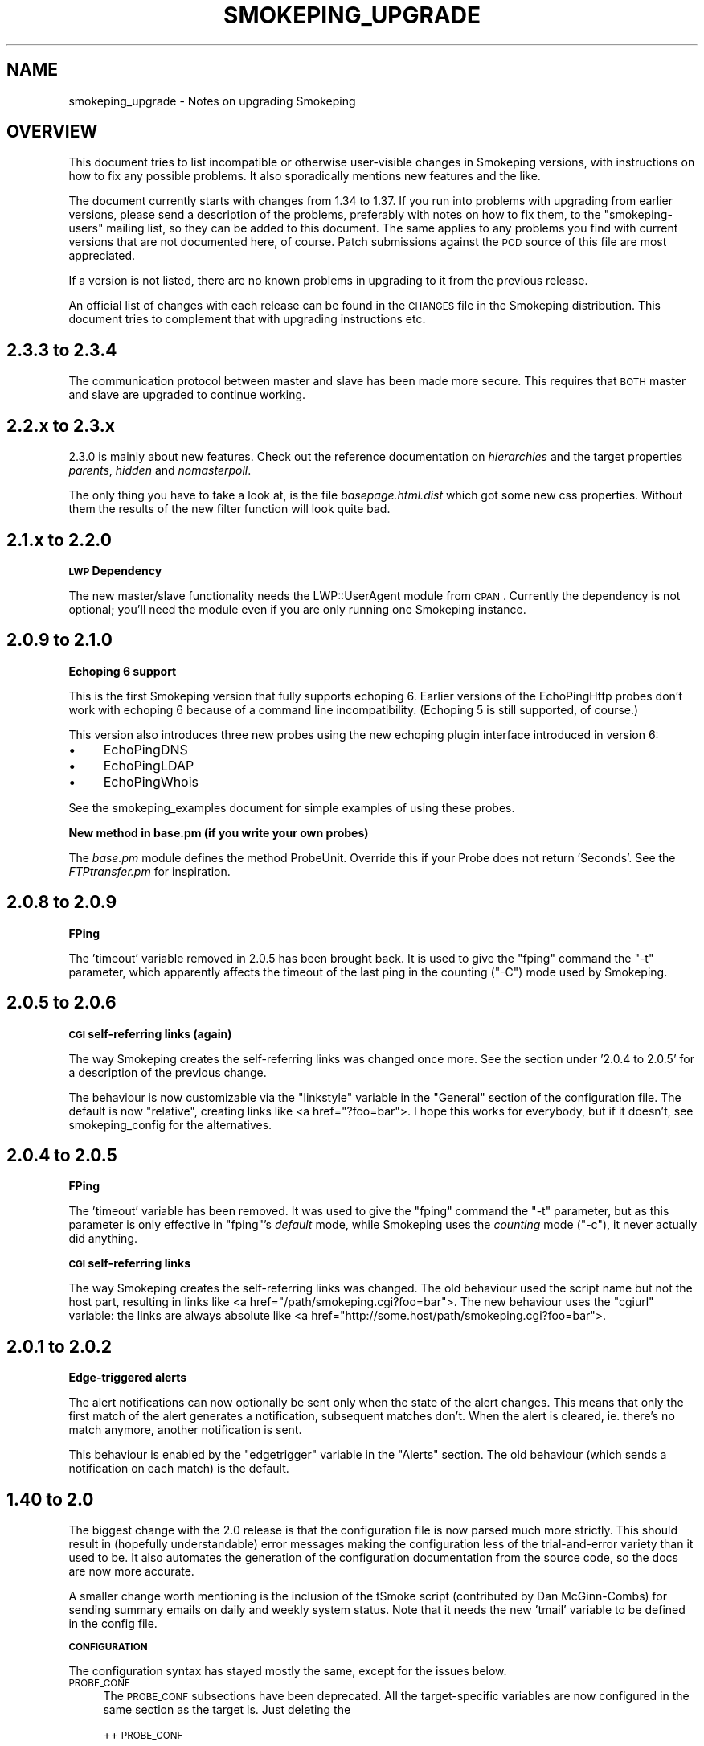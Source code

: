 .\" Automatically generated by Pod::Man v1.37, Pod::Parser v1.32
.\"
.\" Standard preamble:
.\" ========================================================================
.de Sh \" Subsection heading
.br
.if t .Sp
.ne 5
.PP
\fB\\$1\fR
.PP
..
.de Sp \" Vertical space (when we can't use .PP)
.if t .sp .5v
.if n .sp
..
.de Vb \" Begin verbatim text
.ft CW
.nf
.ne \\$1
..
.de Ve \" End verbatim text
.ft R
.fi
..
.\" Set up some character translations and predefined strings.  \*(-- will
.\" give an unbreakable dash, \*(PI will give pi, \*(L" will give a left
.\" double quote, and \*(R" will give a right double quote.  \*(C+ will
.\" give a nicer C++.  Capital omega is used to do unbreakable dashes and
.\" therefore won't be available.  \*(C` and \*(C' expand to `' in nroff,
.\" nothing in troff, for use with C<>.
.tr \(*W-
.ds C+ C\v'-.1v'\h'-1p'\s-2+\h'-1p'+\s0\v'.1v'\h'-1p'
.ie n \{\
.    ds -- \(*W-
.    ds PI pi
.    if (\n(.H=4u)&(1m=24u) .ds -- \(*W\h'-12u'\(*W\h'-12u'-\" diablo 10 pitch
.    if (\n(.H=4u)&(1m=20u) .ds -- \(*W\h'-12u'\(*W\h'-8u'-\"  diablo 12 pitch
.    ds L" ""
.    ds R" ""
.    ds C` ""
.    ds C' ""
'br\}
.el\{\
.    ds -- \|\(em\|
.    ds PI \(*p
.    ds L" ``
.    ds R" ''
'br\}
.\"
.\" If the F register is turned on, we'll generate index entries on stderr for
.\" titles (.TH), headers (.SH), subsections (.Sh), items (.Ip), and index
.\" entries marked with X<> in POD.  Of course, you'll have to process the
.\" output yourself in some meaningful fashion.
.if \nF \{\
.    de IX
.    tm Index:\\$1\t\\n%\t"\\$2"
..
.    nr % 0
.    rr F
.\}
.\"
.\" For nroff, turn off justification.  Always turn off hyphenation; it makes
.\" way too many mistakes in technical documents.
.hy 0
.if n .na
.\"
.\" Accent mark definitions (@(#)ms.acc 1.5 88/02/08 SMI; from UCB 4.2).
.\" Fear.  Run.  Save yourself.  No user-serviceable parts.
.    \" fudge factors for nroff and troff
.if n \{\
.    ds #H 0
.    ds #V .8m
.    ds #F .3m
.    ds #[ \f1
.    ds #] \fP
.\}
.if t \{\
.    ds #H ((1u-(\\\\n(.fu%2u))*.13m)
.    ds #V .6m
.    ds #F 0
.    ds #[ \&
.    ds #] \&
.\}
.    \" simple accents for nroff and troff
.if n \{\
.    ds ' \&
.    ds ` \&
.    ds ^ \&
.    ds , \&
.    ds ~ ~
.    ds /
.\}
.if t \{\
.    ds ' \\k:\h'-(\\n(.wu*8/10-\*(#H)'\'\h"|\\n:u"
.    ds ` \\k:\h'-(\\n(.wu*8/10-\*(#H)'\`\h'|\\n:u'
.    ds ^ \\k:\h'-(\\n(.wu*10/11-\*(#H)'^\h'|\\n:u'
.    ds , \\k:\h'-(\\n(.wu*8/10)',\h'|\\n:u'
.    ds ~ \\k:\h'-(\\n(.wu-\*(#H-.1m)'~\h'|\\n:u'
.    ds / \\k:\h'-(\\n(.wu*8/10-\*(#H)'\z\(sl\h'|\\n:u'
.\}
.    \" troff and (daisy-wheel) nroff accents
.ds : \\k:\h'-(\\n(.wu*8/10-\*(#H+.1m+\*(#F)'\v'-\*(#V'\z.\h'.2m+\*(#F'.\h'|\\n:u'\v'\*(#V'
.ds 8 \h'\*(#H'\(*b\h'-\*(#H'
.ds o \\k:\h'-(\\n(.wu+\w'\(de'u-\*(#H)/2u'\v'-.3n'\*(#[\z\(de\v'.3n'\h'|\\n:u'\*(#]
.ds d- \h'\*(#H'\(pd\h'-\w'~'u'\v'-.25m'\f2\(hy\fP\v'.25m'\h'-\*(#H'
.ds D- D\\k:\h'-\w'D'u'\v'-.11m'\z\(hy\v'.11m'\h'|\\n:u'
.ds th \*(#[\v'.3m'\s+1I\s-1\v'-.3m'\h'-(\w'I'u*2/3)'\s-1o\s+1\*(#]
.ds Th \*(#[\s+2I\s-2\h'-\w'I'u*3/5'\v'-.3m'o\v'.3m'\*(#]
.ds ae a\h'-(\w'a'u*4/10)'e
.ds Ae A\h'-(\w'A'u*4/10)'E
.    \" corrections for vroff
.if v .ds ~ \\k:\h'-(\\n(.wu*9/10-\*(#H)'\s-2\u~\d\s+2\h'|\\n:u'
.if v .ds ^ \\k:\h'-(\\n(.wu*10/11-\*(#H)'\v'-.4m'^\v'.4m'\h'|\\n:u'
.    \" for low resolution devices (crt and lpr)
.if \n(.H>23 .if \n(.V>19 \
\{\
.    ds : e
.    ds 8 ss
.    ds o a
.    ds d- d\h'-1'\(ga
.    ds D- D\h'-1'\(hy
.    ds th \o'bp'
.    ds Th \o'LP'
.    ds ae ae
.    ds Ae AE
.\}
.rm #[ #] #H #V #F C
.\" ========================================================================
.\"
.IX Title "SMOKEPING_UPGRADE 7"
.TH SMOKEPING_UPGRADE 7 "2008-03-18" "2.3.5" "SmokePing"
.SH "NAME"
smokeping_upgrade \- Notes on upgrading Smokeping
.SH "OVERVIEW"
.IX Header "OVERVIEW"
This document tries to list incompatible or otherwise user-visible changes
in Smokeping versions, with instructions on how to fix any possible
problems. It also sporadically mentions new features and the like.
.PP
The document currently starts with changes from 1.34 to 1.37. If you
run into problems with upgrading from earlier versions, please send
a description of the problems, preferably with notes on how to fix
them, to the \f(CW\*(C`smokeping\-users\*(C'\fR mailing list, so they can be added to
this document.  The same applies to any problems you find with current
versions that are not documented here, of course. Patch submissions
against the \s-1POD\s0 source of this file are most appreciated.
.PP
If a version is not listed, there are no known problems in upgrading
to it from the previous release.
.PP
An official list of changes with each release can be found in the \s-1CHANGES\s0
file in the Smokeping distribution. This document tries to complement
that with upgrading instructions etc.
.SH "2.3.3 to 2.3.4"
.IX Header "2.3.3 to 2.3.4"
The communication protocol between master and slave has been made more
secure. This requires that \s-1BOTH\s0 master and slave are upgraded to continue
working.
.SH "2.2.x to 2.3.x"
.IX Header "2.2.x to 2.3.x"
2.3.0 is mainly about new features. Check out the reference documentation on
\&\fIhierarchies\fR and the target properties \fIparents\fR, \fIhidden\fR and
\&\fInomasterpoll\fR.
.PP
The only thing you have to take a look at, is the file \fIbasepage.html.dist\fR
which got some new css properties. Without them the results of the new
filter function will look quite bad.
.SH "2.1.x to 2.2.0"
.IX Header "2.1.x to 2.2.0"
.Sh "\s-1LWP\s0 Dependency"
.IX Subsection "LWP Dependency"
The new master/slave functionality needs the LWP::UserAgent module from
\&\s-1CPAN\s0. Currently the dependency is not optional; you'll need the module
even if you are only running one Smokeping instance.
.SH "2.0.9 to 2.1.0"
.IX Header "2.0.9 to 2.1.0"
.Sh "Echoping 6 support"
.IX Subsection "Echoping 6 support"
This is the first Smokeping version that fully supports echoping 6. Earlier
versions of the EchoPingHttp probes don't work with echoping 6 because
of a command line incompatibility. (Echoping 5 is still supported, of course.)
.PP
This version also introduces three new probes using the new echoping plugin
interface introduced in version 6:
.IP "\(bu" 4
EchoPingDNS
.IP "\(bu" 4
EchoPingLDAP
.IP "\(bu" 4
EchoPingWhois
.PP
See the smokeping_examples document for simple examples of using
these probes.
.Sh "New method in base.pm (if you write your own probes)"
.IX Subsection "New method in base.pm (if you write your own probes)"
The \fIbase.pm\fR module defines the method ProbeUnit. Override this if your
Probe does not return 'Seconds'. See the \fIFTPtransfer.pm\fR for inspiration.
.SH "2.0.8 to 2.0.9"
.IX Header "2.0.8 to 2.0.9"
.Sh "FPing"
.IX Subsection "FPing"
The 'timeout' variable removed in 2.0.5 has been brought back.
It is used to give the \f(CW\*(C`fping\*(C'\fR command the \f(CW\*(C`\-t\*(C'\fR parameter,
which apparently affects the timeout of the last ping in the
counting (\f(CW\*(C`\-C\*(C'\fR) mode used by Smokeping.
.SH "2.0.5 to 2.0.6"
.IX Header "2.0.5 to 2.0.6"
.Sh "\s-1CGI\s0 self-referring links (again)"
.IX Subsection "CGI self-referring links (again)"
The way Smokeping creates the self-referring links was changed once more.
See the section under '2.0.4 to 2.0.5' for a description of the previous
change.
.PP
The behaviour is now customizable via the \f(CW\*(C`linkstyle\*(C'\fR variable in the
\&\f(CW\*(C`General\*(C'\fR section of the configuration file. The default is now \f(CW\*(C`relative\*(C'\fR,
creating links like <a\ href=\*(L"?foo=bar\*(R">. I hope this works for everybody,
but if it doesn't, see smokeping_config for the alternatives.
.SH "2.0.4 to 2.0.5"
.IX Header "2.0.4 to 2.0.5"
.Sh "FPing"
.IX Subsection "FPing"
The 'timeout' variable has been removed.
It was used to give the \f(CW\*(C`fping\*(C'\fR command the \f(CW\*(C`\-t\*(C'\fR parameter,
but as this parameter is only effective in \f(CW\*(C`fping\*(C'\fR's \fIdefault\fR mode,
while Smokeping uses the \fIcounting\fR mode (\f(CW\*(C`\-c\*(C'\fR), it never actually
did anything.
.Sh "\s-1CGI\s0 self-referring links"
.IX Subsection "CGI self-referring links"
The way Smokeping creates the self-referring links was changed. The old
behaviour used the script name but not the host part, resulting in links
like <a\ href=\*(L"/path/smokeping.cgi?foo=bar\*(R">. The new behaviour uses the
\&\f(CW\*(C`cgiurl\*(C'\fR variable: the links are always absolute like 
<a\ href=\*(L"http://some.host/path/smokeping.cgi?foo=bar\*(R">.
.SH "2.0.1 to 2.0.2"
.IX Header "2.0.1 to 2.0.2"
.Sh "Edge-triggered alerts"
.IX Subsection "Edge-triggered alerts"
The alert notifications can now optionally be sent only when the state of 
the alert changes. This means that only the first match of the alert
generates a notification, subsequent matches don't. When the alert is
cleared, ie. there's no match anymore, another notification is sent.
.PP
This behaviour is enabled by the \f(CW\*(C`edgetrigger\*(C'\fR variable in the \f(CW\*(C`Alerts\*(C'\fR
section. The old behaviour (which sends a notification on each match)
is the default.
.SH "1.40 to 2.0"
.IX Header "1.40 to 2.0"
The biggest change with the 2.0 release is that the configuration file
is now parsed much more strictly. This should result in (hopefully
understandable) error messages making the configuration less of the
trial-and-error variety than it used to be. It also automates the
generation of the configuration documentation from the source code,
so the docs are now more accurate.
.PP
A smaller change worth mentioning is the inclusion of the tSmoke script
(contributed by Dan McGinn\-Combs) for sending summary emails on daily
and weekly system status. Note that it needs the new 'tmail' variable
to be defined in the config file.
.Sh "\s-1CONFIGURATION\s0"
.IX Subsection "CONFIGURATION"
The configuration syntax has stayed mostly the same, except for the
issues below.
.IP "\s-1PROBE_CONF\s0" 4
.IX Item "PROBE_CONF"
The \s-1PROBE_CONF\s0 subsections have been deprecated. All the target-specific
variables are now configured in the same section as the target is. Just
deleting the
.Sp
++ \s-1PROBE_CONF\s0
.Sp
lines should fix this (for any number of '+', obviously.)
.Sp
The existence of a \s-1PROBE_CONF\s0 section makes smokeping exit with an error
message at parse time.
.Sp
Note for distributors: these lines could easily be removed automatically
during upgrade.
.IP "Variable order" 4
.IX Item "Variable order"
The \f(CW\*(C`probe\*(C'\fR variable must now be set before any variables that depend on
the selected probe. This is because setting \f(CW\*(C`probe\*(C'\fR modifies the grammar
of the rest of the section dynamically at parse time.
.Sp
Additionally, \f(CW\*(C`probe\*(C'\fR must now precede \f(CW\*(C`host\*(C'\fR, for reasons that have
to do with the current implementation of mandatory variable checking.
.Sp
Both of these errors are recognized at parse time and produce error messages
accordingly.
.Sp
Note for distributors: the \f(CW\*(C`smokeping\*(C'\fR command now has a new '\-\-check'
option that can be used to verify the syntax of the configuration
file. It might be a good idea to do this on upgrade and give the user
an explanatory note if the verification fails.
.IP "Target-specific variables in the Probes section" 4
.IX Item "Target-specific variables in the Probes section"
This is not an incompatible change, but it is mentioned here nevertheless.
Target-specific variables can now be specified in the Probes section as well,
and the values given become defaults for all the targets.
.IP "Timeouts" 4
.IX Item "Timeouts"
The \f(CW\*(C`timeout\*(C'\fR variable in the Probes section is now the maximum time
expected for \fBone\fR ping to take. Previously it was the maximum time
allowed for all the pings to one target.  This is an incompatible change,
but the code now works in the way it was documented to work even in 1.38.
.Sp
Those probes offering a target-specific \f(CW\*(C`timeout\*(C'\fR variable will get a
default for it from the Probes section, as noted in the previous item.
This should ensure that probes that enforce the ping timeout themselves
(most do) will not get killed due to timeout before they have a chance
to do it.
.IP "Matchers" 4
.IX Item "Matchers"
The matcher modules have been renamed to start with a capital letter,
to differentiate the actual modules from the base classes. You have to
capitalize the matcher name in the pattern definition accordingly.
.IP "Minimum number of pings" 4
.IX Item "Minimum number of pings"
The \f(CW\*(C`pings\*(C'\fR variable now has an enforced minimum value of 3, as the
whole design of Smokeping is based on the idea of sending several probes
and measuring and visualizing the variation between them.
.IP "\s-1RRD\s0 parameter checking" 4
.IX Item "RRD parameter checking"
Smokeping now checks at startup that the parameters of any existing \s-1RRD\s0 files
match those specified in the configuration file. If there is a discrepancy,
it will try to fix the situation and refuse to start if it can't.
.Sp
This situation is most likely to happen if you have modified the
\&\f(CW\*(C`pings\*(C'\fR variable in your configuration file. You'll then have to
delete the old \s-1RRD\s0 file or somehow convert it to use the new parameters.
The \f(CW\*(C`rrdtune\*(C'\fR command might be helpful here.
.IP "Configurable location for DYNAMIC-related files" 4
.IX Item "Configurable location for DYNAMIC-related files"
There is now a new configuration variable, \f(CW\*(C`dyndir\*(C'\fR, that can be used
to specify the location of the DYNAMIC-related files (.adr and .snmp).
These files used to be kept under \f(CW\*(C`datadir\*(C'\fR along with the \s-1RRD\s0 files,
but since they need to be writable by the web server, it may be useful
to separate these.
.Sp
If \f(CW\*(C`dyndir\*(C'\fR is not specified, Smokeping will use the \f(CW\*(C`datadir\*(C'\fR value
as the default. This should ensure that no existing setups will break.
.PP
In addition to this, some probes have had minor incompatible changes to
their configuration.
.IP "RemoteFPing" 4
.IX Item "RemoteFPing"
The \f(CW\*(C`rbinary\*(C'\fR variable is now mandatory. This is a side effect from a bigger change:
the probe is now derived from the FPing probe and supports all the variables
FPing does.
.IP "FPing6" 4
.IX Item "FPing6"
This probe is also now derived from FPing and supports all the variables FPing does.
.IP "Curl" 4
.IX Item "Curl"
The \s-1URL\s0 that will be used is now specified with the variable \f(CW\*(C`urlformat\*(C'\fR instead
of \f(CW\*(C`url\*(C'\fR. The new variable can (and usually should) include a placeholder
for the \f(CW\*(C`host\*(C'\fR variable of each target as \f(CW\*(C`%host%\*(C'\fR, eg. \f(CW\*(C`urlformat = http://%host%/\*(C'\fR.
The new variable is mandatory. 
.Sp
The change was made to fix the confusing situation where the \f(CW\*(C`host\*(C'\fR variable
was required for each actual target, but it didn't actually have any effect
(as the server to be probed came from the \f(CW\*(C`url\*(C'\fR variable.)
.Sp
Timeouts are now recognized properly by looking at the curl exit code.
The default timeout of this probe has been raised to 10 seconds.
.Sp
The command line is now executed without an intervening /bin/sh, and so
quotes are not needed anymore around the User-Agent string (the \f(CW\*(C`agent\*(C'\fR
parameter).  Smokeping will complain if it notices quotes around the
string.
.Sp
Any extra arguments for \f(CW\*(C`curl\*(C'\fR can now be specified in the \f(CW\*(C`extraargs\*(C'\fR variable.
.IP "EchoPingHttp" 4
.IX Item "EchoPingHttp"
The default timeout of this probe has been raised to 10 seconds.
.IP "EchoPingHttps" 4
.IX Item "EchoPingHttps"
The default timeout of this probe has been raised to 10 seconds.
.IP "EchoPingIcp" 4
.IX Item "EchoPingIcp"
The \f(CW\*(C`url\*(C'\fR variable is now mandatory, as the old default \*(L"/\*(R" didn't make
sense because it's relative rather than absolute.
.IP "\s-1LDAP\s0" 4
.IX Item "LDAP"
The \f(CW\*(C`filter\*(C'\fR variable is now mandatory, as Net::LDAP bails out without it.
.Sp
The \f(CW\*(C`sleeptime\*(C'\fR variable was changed to \f(CW\*(C`mininterval\*(C'\fR and its semantics
were changed accordingly (it's now the minimum time between two queries
rather than the time slept between the end of one and the start of the
another.)
.IP "Radius" 4
.IX Item "Radius"
The \f(CW\*(C`sleeptime\*(C'\fR variable was changed to \f(CW\*(C`mininterval\*(C'\fR and its semantics
were changed accordingly. See the \s-1LDAP\s0 explanation above.
.IP "AnotherDNS" 4
.IX Item "AnotherDNS"
The \f(CW\*(C`sleeptime\*(C'\fR variable was changed to \f(CW\*(C`mininterval\*(C'\fR and its semantics
were changed accordingly. See the \s-1LDAP\s0 explanation above. Additionally,
the time is now specified in seconds rather than microseconds.
.IP "AnotherSSH" 4
.IX Item "AnotherSSH"
The \f(CW\*(C`sleeptime\*(C'\fR variable was changed to \f(CW\*(C`mininterval\*(C'\fR and its semantics
were changed accordingly. See the \s-1LDAP\s0 explanation above. Additionally,
the time is now specified in seconds rather than microseconds.
.IP "TelnetIOSPing" 4
.IX Item "TelnetIOSPing"
The name of this probe was changed: it now starts with a capital letter
like all the others do.
.Sp
The \f(CW\*(C`target\*(C'\fR variable was removed. The target should now be specified
in the \f(CW\*(C`host\*(C'\fR variable, like it is with all the other probes.
.Sh "CGI::Carp module version"
.IX Subsection "CGI::Carp module version"
The recommended version for CGI::Carp is now at least 1.24, included in
\&\s-1CGI\s0.pm\-2.82 and the Perl standard distribution starting from 5.8.1.
See the smokeping_install document. 
.SH "1.38 to 1.40"
.IX Header "1.38 to 1.40"
.IP "The new navigation feature" 4
.IX Item "The new navigation feature"
The big visible difference between 1.38 and 1.40 is the new browser navigation
feature: when clicking on the graphs in detail view you can select
different time ranges for the graph. The creation of this
feature has been sponsored by BeverlyCorp.com.
.SH "1.34 to 1.37"
.IX Header "1.34 to 1.37"
.IP "The RemoteFPing probe" 4
.IX Item "The RemoteFPing probe"
The configuration of this probe was moved from the Targets section to the
Probes section, as all the variables are really probe\-specific. The moved
variables were \f(CW\*(C`rhost\*(C'\fR, \f(CW\*(C`rbinary\*(C'\fR and \f(CW\*(C`rhost\*(C'\fR.
.IP "Logging changes" 4
.IX Item "Logging changes"
The \f(CW\*(C`smokeping\*(C'\fR daemon now warns at startup if syslog support is not turned on
in the config file. This is because many diagnostic messages will otherwise
get lost.
.IP "Concurrent probes" 4
.IX Item "Concurrent probes"
Each probe now runs in its own process, instead of them all running
sequentially in one process. This makes it possible to specify different
step lengths for different probes. You can get the old behaviour back
by setting 'concurrentprobes = no'.
.SH "COPYRIGHT"
.IX Header "COPYRIGHT"
Copyright 2005 by Niko Tyni.
.SH "LICENSE"
.IX Header "LICENSE"
This program is free software; you can redistribute it
and/or modify it under the terms of the \s-1GNU\s0 General Public
License as published by the Free Software Foundation; either
version 2 of the License, or (at your option) any later
version.
.PP
This program is distributed in the hope that it will be
useful, but \s-1WITHOUT\s0 \s-1ANY\s0 \s-1WARRANTY\s0; without even the implied
warranty of \s-1MERCHANTABILITY\s0 or \s-1FITNESS\s0 \s-1FOR\s0 A \s-1PARTICULAR\s0
\&\s-1PURPOSE\s0.  See the \s-1GNU\s0 General Public License for more
details.
.PP
You should have received a copy of the \s-1GNU\s0 General Public
License along with this program; if not, write to the Free
Software Foundation, Inc., 675 Mass Ave, Cambridge, \s-1MA\s0
02139, \s-1USA\s0.
.SH "AUTHOR"
.IX Header "AUTHOR"
Niko Tyni <ntyni@iki.fi>
.SH "SEE ALSO"
.IX Header "SEE ALSO"
The other Smokeping documents, especially smokeping_config.
